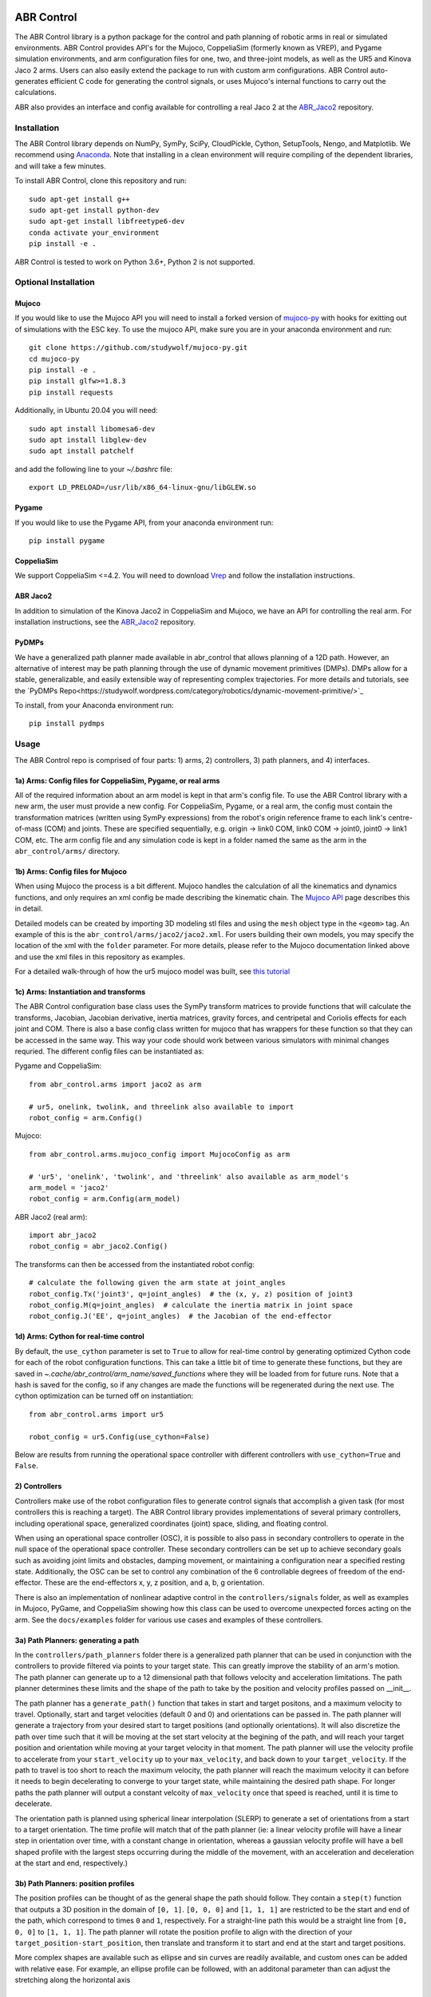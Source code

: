 .. image:: https://imgur.com/4qIqbRn.jpg

***********
ABR Control
***********

The ABR Control library is a python package for the control and path planning of
robotic arms in real or simulated environments. ABR Control provides API's for the
Mujoco, CoppeliaSim (formerly known as VREP), and Pygame simulation environments, and
arm configuration files for one, two, and three-joint models, as well as the UR5 and
Kinova Jaco 2 arms. Users can also easily extend the package to run with custom arm
configurations. ABR Control auto-generates efficient C code for generating the control
signals, or uses Mujoco's internal functions to carry out the calculations.

ABR also provides an interface and config available for controlling a real Jaco 2
at the `ABR_Jaco2 <https://github.com/abr/abr_jaco2/>`_ repository.

Installation
============

The ABR Control library depends on NumPy, SymPy, SciPy, CloudPickle, Cython,
SetupTools, Nengo, and Matplotlib. We recommend using
`Anaconda <https://store.continuum.io/cshop/anaconda/>`_.
Note that installing in a clean environment will require compiling of the dependent
libraries, and will take a few minutes.

To install ABR Control, clone this repository and run::

    sudo apt-get install g++
    sudo apt-get install python-dev
    sudo apt-get install libfreetype6-dev
    conda activate your_environment
    pip install -e .

ABR Control is tested to work on Python 3.6+, Python 2 is not supported.

Optional Installation
=====================

Mujoco
------
If you would like to use the Mujoco API you will need to install a
forked version of `mujoco-py <https://github.com/studywolf/mujoco-py/>`_ with hooks for
exitting out of simulations with the ESC key. To use the mujoco API, make sure you are
in your anaconda environment and run::

    git clone https://github.com/studywolf/mujoco-py.git
    cd mujoco-py
    pip install -e .
    pip install glfw>=1.8.3
    pip install requests

Additionally, in Ubuntu 20.04 you will need::

    sudo apt install libomesa6-dev
    sudo apt install libglew-dev
    sudo apt install patchelf

and add the following line to your `~/.bashrc` file::

    export LD_PRELOAD=/usr/lib/x86_64-linux-gnu/libGLEW.so

Pygame
------
If you would like to use the Pygame API, from your anaconda environment run::

    pip install pygame

CoppeliaSim
----
We support CoppeliaSim <=4.2. You will need to download
`Vrep <http://coppeliarobotics.com/previousVersions/>`_ and follow the installation
instructions.


ABR Jaco2
----
In addition to simulation of the Kinova Jaco2 in CoppeliaSim and Mujoco, we have an
API for controlling the real arm. For installation instructions, see the
`ABR_Jaco2 <https://github.com/abr/abr_jaco2/>`_ repository.

PyDMPs
------
We have a generalized path planner made available in abr_control that allows planning of
a 12D path. However, an alternative of interest may be path planning through the use of
dynamic movement primitives (DMPs). DMPs allow for a stable, generalizable, and easily
extensible  way of representing complex trajectories. For more details and tutorials, see the
`PyDMPs Repo<https://studywolf.wordpress.com/category/robotics/dynamic-movement-primitive/>`_

To install, from your Anaconda environment run::

    pip install pydmps


Usage
=====

The ABR Control repo is comprised of four parts: 1) arms, 2) controllers, 3) path planners,
and 4) interfaces.

1a) Arms: Config files for CoppeliaSim, Pygame, or real arms
------------------------------------------------------------
All of the required information about an arm model is kept in that arm's config file.
To use the ABR Control library with a new arm, the user must provide a new config. For
CoppeliaSim, Pygame, or a real arm, the config must contain the transformation
matrices (written using SymPy expressions) from the robot's origin reference frame to
each link's centre-of-mass (COM) and joints. These are specified sequentially, e.g.
origin -> link0 COM, link0 COM -> joint0, joint0 -> link1 COM, etc. The arm config file
and any simulation code is kept in a folder named the same as the arm in the
``abr_control/arms/`` directory.

1b) Arms: Config files for Mujoco
---------------------------------
When using Mujoco the process is a bit different. Mujoco handles the calculation of all
the kinematics and dynamics functions, and only requires an xml config be made
describing the kinematic chain. The
`Mujoco API <http://www.mujoco.org/book/modeling.html>`_ page describes this in detail.

Detailed models can be created by importing 3D modeling stl files and using the
``mesh`` object type in the ``<geom>`` tag. An example of this is the
``abr_control/arms/jaco2/jaco2.xml``.  For users building their own models, you may
specify the location of the xml with the ``folder`` parameter. For more details, please
refer to the Mujoco documentation linked above and use the xml files in this repository
as examples.

For a detailed walk-through of how the ur5 mujoco model was built, see
`this tutorial <https://studywolf.wordpress.com/2020/03/22/building-models-in-mujoco/>`_


1c) Arms: Instantiation and transforms
--------------------------------------
The ABR Control configuration base class uses the SymPy transform matrices to provide
functions that will calculate the transforms, Jacobian, Jacobian derivative, inertia
matrices, gravity forces, and centripetal and Coriolis effects for each joint and COM.
There is also a base config class written for mujoco that has wrappers for these function
so that they can be accessed in the same way. This way your code should work between
various simulators with minimal changes requried. The different config files can be
instantiated as:

Pygame and CoppeliaSim::

    from abr_control.arms import jaco2 as arm

    # ur5, onelink, twolink, and threelink also available to import
    robot_config = arm.Config()

Mujoco::

    from abr_control.arms.mujoco_config import MujocoConfig as arm

    # 'ur5', 'onelink', 'twolink', and 'threelink' also available as arm_model's
    arm_model = 'jaco2'
    robot_config = arm.Config(arm_model)

ABR Jaco2 (real arm)::

    import abr_jaco2
    robot_config = abr_jaco2.Config()

The transforms can then be accessed from the instantiated robot config::

    # calculate the following given the arm state at joint_angles
    robot_config.Tx('joint3', q=joint_angles)  # the (x, y, z) position of joint3
    robot_config.M(q=joint_angles)  # calculate the inertia matrix in joint space
    robot_config.J('EE', q=joint_angles)  # the Jacobian of the end-effector


1d) Arms: Cython for real-time control
--------------------------------------
By default, the ``use_cython`` parameter is set to ``True`` to allow for real-time
control by generating optimized Cython code for each of the robot configuration
functions. This can take a little bit of time to generate these functions, but they
are saved in `~.cache/abr_control/arm_name/saved_functions` where they will be loaded
from for future runs. Note that a hash is saved for the config, so if any changes are
made the functions will be regenerated during the next use. The cython optimization can
be turned off on instantiation::

    from abr_control.arms import ur5

    robot_config = ur5.Config(use_cython=False)

Below are results from running the operational space controller with different
controllers with ``use_cython=True`` and ``False``.

.. image:: docs/examples/timing.png

2) Controllers
--------------
Controllers make use of the robot configuration files to generate control signals that
accomplish a given task (for most controllers this is reaching a target). The ABR
Control library provides implementations of several primary controllers, including
operational space, generalized coordinates (joint) space, sliding, and floating
control.

When using an operational space controller (OSC), it is possible to also pass in secondary
controllers to operate in the null space of the operational space controller. These
secondary controllers can be set up to achieve secondary goals such as avoiding joint
limits and obstacles, damping movement, or maintaining a configuration near a specified
resting state. Additionally, the OSC can be set to control any combination of the
6 controllable degrees of freedom of the end-effector. These are the end-effectors
x, y, z position, and a, b, g orientation.

There is also an implementation of nonlinear adaptive control in the ``controllers/signals``
folder, as well as examples in Mujoco, PyGame, and CoppeliaSim showing how this class
can be used to overcome unexpected forces acting on the arm. See the ``docs/examples``
folder for various use cases and examples of these controllers.

3a) Path Planners: generating a path
------------------------------------
In the ``controllers/path_planners`` folder there is a generalized path planner that can
be used in conjunction with the controllers to provide filtered via points to your target state.
This can greatly improve the stability of an arm's motion. The path planner can generate up to a
12 dimensional path that follows velocity and acceleration limitations. The path planner determines these limits
and the shape of the path to take by the position and velocity profiles passed on __init__.

The path planner has a ``generate_path()`` function that takes in start and target positons,
and a maximum velocity to travel. Optionally, start and target velocities (default 0 and 0)
and orientations can be passed in. The path planner will generate a trajectory from your desired
start to target positions (and optionally orientations). It will also discretize the path over
time such that it will be moving at the set start velocity at the begining of the path, and will
reach your target position and orientation while moving at your target velocity in that moment.
The path planner will use the velocity profile to accelerate from your ``start_velocity`` up to your
``max_velocity``, and back down to your ``target_velocity``. If the path to travel is too short
to reach the maximum velocity, the path planner will reach the maximum velocity it can before it
needs to begin decelerating to converge to your target state, while maintaining the desired path
shape. For longer paths the path planner will output a constant velcoity of ``max_velocity``
once that speed is reached, until it is time to decelerate.

The orientation path is planned using spherical linear interpolation (SLERP) to generate
a set of orientations from a start to a target orientation. The time profile will match
that of the path planner (ie: a linear velocity profile will have a linear step in orientation over
time, with a constant change in orientation, whereas a gaussian velocity profile will
have a bell shaped profile with the largest steps occurring during the middle of the
movement, with an acceleration and deceleration at the start and end, respectively.)

3b) Path Planners: position profiles
------------------------------------
The position profiles can be thought of as the general shape the path should follow. They contain
a ``step(t)`` function that outputs a 3D position in the domain of ``[0, 1]``. ``[0, 0, 0]`` and
``[1, 1, 1]`` are restricted to be the start and end of the path, which correspond to times ``0`` and
``1``, respectively. For a straight-line path this would be a straight line from ``[0, 0, 0]`` to
``[1, 1, 1]``. The path planner will rotate the position profile to align with the direction of
your ``target_position-start_position``, then translate and transform it to start and end at
the start and target positions.

.. image:: docs/examples/linear_position_profile.png

More complex shapes are available such as ellipse and sin curves are readily available, and custom
ones can be added with relative ease. For example, an ellipse profile can be followed, with an additonal
parameter than can adjust the stretching along the horizontal axis

.. image:: docs/examples/ellipse_position_profile.png

3c) Path Planners: velocity profiles
------------------------------------
The velocity profiles are decoupled from the position profiles so that arbitrary low frequency shapes
can be defined, and the planned path will follow those shapes while maintaining physically
limited velocity and acceleration profiles. The velocity profiles have a ``generate()`` function
that outputs a list of velocities from a set start to target velocity. The various velocity_profiles
vary in their acceleration curves. For example, the ``velocity_profiles.Linear()`` class has a
constant acceleration from start to target.

.. image:: docs/examples/linear_path_linear_velocity.png

In comparison, the ``velocity_profiles.Gaussian()`` class has a smoothly changing velocity that
follows a gaussian curve.

.. image:: docs/examples/linear_path_gauss_velocity.png

4) Interfaces
-------------
For communications to and from the system under control, an interface API is used.
The functions available in each class vary depending on the specific system, but must
provide ``connect``, ``disconnect``, ``send_forces`` and ``get_feedback`` methods.

Putting everything together
---------------------------
A control loop using these four files looks like::

    import numpy as np

    from abr_control.arms import ur5 as arm
    from abr_control.controllers import OSC, Damping
    from abr_control.controllers.path_planners import PathPlanner
    from abr_control.controllers.path_planners.position_profiles import Linear
    from abr_control.controllers.path_planners.velocity_profiles import Gaussian
    from abr_control.interfaces import CoppeliaSim
    from abr_control.utils import transformations

    # Sim step size
    dt = 0.005

    # Initialize our robot config
    robot_config = arm.Config()

    # Damp the movements of the arm
    damping = Damping(robot_config, kv=10)

    # Create opreational space controller controlling all 6 DOF
    ctrlr = OSC(
        robot_config,
        kp=100,  # position gain
        ko=250,  # orientation gain
        null_controllers=[damping],
        vmax=None,  # [m/s, rad/s]
        # control all DOF [x, y, z, alpha, beta, gamma]
        ctrlr_dof=[True, True, True, True, True, True],
    )

    # Create our interface
    interface = CoppeliaSim(robot_config, dt=dt)
    interface.connect()

    # Create a path planner with a linear shape and gaussian velocity curve
    path_planner = PathPlanner(
        pos_profile=Linear(),
        vel_profile=Gaussian(dt=dt, acceleration=2)
    )

    # Get our starting state
    feedback = interface.get_feedback()
    hand_xyz = robot_config.Tx("EE", feedback["q"])
    starting_orientation = robot_config.quaternion("EE", feedback["q"])

    # Generate a target
    target_orientation = np.random.random(3)
    target_orientation /= np.linalg.norm(target_orientation)
    # convert our orientation to a quaternion
    target_orientation = [0] + list(target_orientation)
    target_position = [-0.4, -0.3, 0.6]

    starting_orientation = transformations.euler_from_quaternion(
        starting_orientation, axes='rxyz')

    target_orientation = transformations.euler_from_quaternion(
        target_orientation, axes='rxyz')

    # Generate our 12D path
    path_planner.generate_path(
        start_position=hand_xyz,
        target_position=target_position,
        start_orientation=starting_orientation,
        target_orientation=target_orientation,
        start_velocity=0,
        target_velocity=0,
        max_velocity=2
    )

    count = 0

    # Step through the planned path, with the OSC trying to
    # bring the end-effector to the filtered target state
    while count < path_planner.n_timesteps:
        # get arm feedback
        feedback = interface.get_feedback()
        hand_xyz = robot_config.Tx("EE", feedback["q"])

        next_target = path_planner.next()
        pos = next_target[:3]
        vel = next_target[3:6]
        orient = next_target[6:9]

        u = ctrlr.generate(
            q=feedback["q"],
            dq=feedback["dq"],
            target=np.hstack([pos, orient]),
            target_velocity=np.hstack([vel, np.zeros(3)])
        )

        # apply the control signal, step the sim forward
        interface.send_forces(u)

        count += 1

    interface.disconnect()

**NOTE** that when using the Mujoco interface it is necessary to instantiate and
connect the interface before instantiating the controller. Some parameters only get
parsed from the xml once the arm config is linked to the mujoco interface, which
happens upon connection. See Section 1 above for the difference in arm instantiation
for a Mujoco sim.


Examples
========

The ABR Control repo comes with several examples that demonstrate the use of the
different interfaces and controllers.

By default all of the PyGame examples run with the three-link MapleSim arm. You can
also run the examples using the two-link Python arm by changing the import statement at
the top of the example scripts.

To run the CoppeliaSim examples, have the most recent CoppeliaSim version open. By
default, the CoppeliaSim examples all run with the UR5 or Jaco2 arm model. To change
this, change which arm folder is imported at the top of the example script. The first
time you run an example you will be promted to download the arm model. Simply select
``yes`` to download the file and the simulation will start once the download completes.

To run the Mujoco examples, you will be promted to download any mesh or texture files,
if they are used in the xml config, similarly to the CoppeliaSim arm model. Once the
download completes the simulation will start. If you are using the forked Mujoco-Py
repository (See Optional Installation section) you can exit the simulation with the ESC
key and pause with the spacebar.
